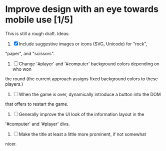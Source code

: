 * Improve design with an eye towards mobile use [1/5]

This is still a rough draft. Ideas:

1. [X] Include suggestive images or icons (SVG, Unicode) for "rock",
"paper", and "scissors".

2. [ ] Change '#player' and '#computer' background colors depending on who won
the round (the current approach assigns fixed background colors to
these players.)

3. [ ] When the game is over, dynamically introduce a button into the DOM
that offers to restart the game.

4. [ ] Generally improve the UI look of the information layout in the
'#computer' and '#player' divs.

5. [ ] Make the title at least a little more prominent, if not somewhat
nicer.
